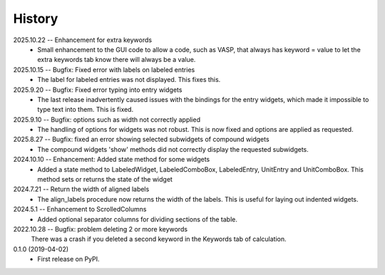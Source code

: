=======
History
=======
2025.10.22 -- Enhancement for extra keywords
    * Small enhancement to the GUI code to allow a code, such as VASP, that always has
      keyword = value to let the extra keywords tab know there will always be a value.

2025.10.15 -- Bugfix: Fixed error with labels on labeled entries
    * The label for labeled entries was not displayed. This fixes this.
      
2025.9.20 -- Bugfix: Fixed error typing into entry widgets
    * The last release inadvertently caused issues with the bindings for the entry
      widgets, which made it impossible to type text into them. This is fixed.
      
2025.9.10 -- Bugfix: options such as width not correctly applied
    * The handling of options for widgets was not robust. This is now fixed and options
      are applied as requested.
      
2025.8.27 -- Bugfix: fixed an error showing selected subwidgets of compound widgets
    * The compound widgets 'show' methods did not correctly display the requested
      subwidgets.

2024.10.10 -- Enhancement: Added state method for some widgets
    * Added a state method to LabeledWidget, LabeledComboBox, LabeledEntry, UnitEntry
      and UnitComboBox. This method sets or returns the state of the widget

2024.7.21 -- Return the width of aligned labels
    * The align_labels procedure now returns the width of the labels. This is useful for
      laying out indented widgets.
      
2024.5.1 -- Enhancement to ScrolledColumns
    * Added optional separator columns for dividing sections of the table.
      
2022.10.28 -- Bugfix: problem deleting 2 or more keywords
  There was a crash if you deleted a second keyword in the Keywords tab of
  calculation.

0.1.0 (2019-04-02)
  * First release on PyPI.
